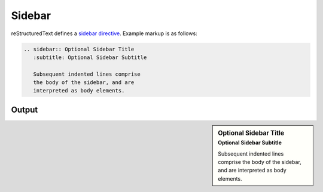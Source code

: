 Sidebar
=======

.. only:: confluence_storage

    .. attention::

        Sidebars are not supported. Any use of this directive is ignored.

reStructuredText defines a `sidebar directive`_. Example markup is as follows:

.. code-block:: none

    .. sidebar:: Optional Sidebar Title
       :subtitle: Optional Sidebar Subtitle

       Subsequent indented lines comprise
       the body of the sidebar, and are
       interpreted as body elements.

Output
------

.. sidebar:: Optional Sidebar Title
   :subtitle: Optional Sidebar Subtitle

   Subsequent indented lines comprise
   the body of the sidebar, and are
   interpreted as body elements.


.. references ------------------------------------------------------------------

.. _sidebar directive: https://docutils.sourceforge.io/docs/ref/rst/directives.html#sidebar
